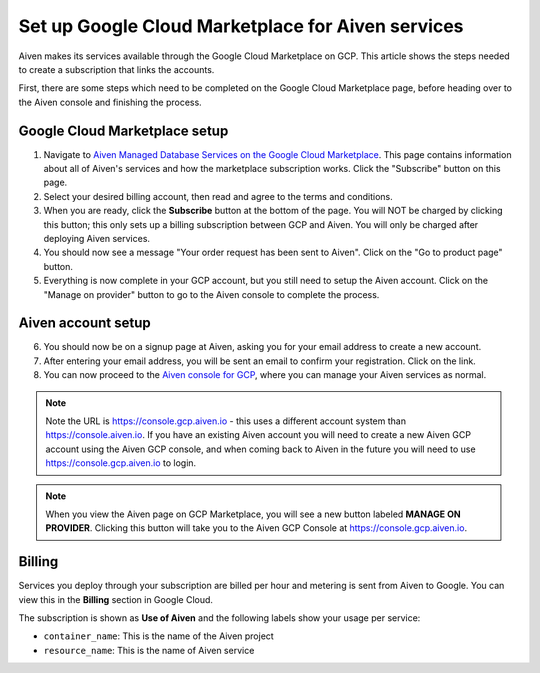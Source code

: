 Set up Google Cloud Marketplace for Aiven services
==================================================

Aiven makes its services available through the Google Cloud Marketplace on GCP. This article shows the steps needed to create a subscription that links the accounts.

First, there are some steps which need to be completed on the Google Cloud Marketplace page, before heading over to the Aiven console and finishing the process.

Google Cloud Marketplace setup
------------------------------

1. Navigate to `Aiven Managed Database Services on the Google Cloud Marketplace <https://console.cloud.google.com/marketplace/product/aiven-public/aiven>`_.  This page contains information about all of Aiven's services and how the marketplace subscription works.  Click the "Subscribe" button on this page.

2. Select your desired billing account, then read and agree to the terms and conditions.

3. When you are ready, click the **Subscribe** button at the bottom of the page.  You will NOT be charged by clicking this button; this only sets up a billing subscription between GCP and Aiven.  You will only be charged after deploying Aiven services.

4. You should now see a message "Your order request has been sent to Aiven".  Click on the "Go to product page" button.

5. Everything is now complete in your GCP account, but you still need to setup the Aiven account.  Click on the "Manage on provider" button to go to the Aiven console to complete the process.

.. image:: /images/platform/howto/gcp-manage-on-provider.png
   :alt: Google Cloud Marketplace page after subscribing, showing the "Manage on provider" button
   :height: 249px

Aiven account setup
-------------------

6. You should now be on a signup page at Aiven, asking you for your email address to create a new account.

7. After entering your email address, you will be sent an email to confirm your registration.  Click on the link.

8. You can now proceed to the `Aiven console for GCP <https://console.gcp.aiven.io/>`_, where you can manage your Aiven services as normal.

.. image:: /images/platform/howto/gcp-console.png
   :alt: The GCP version of the Aiven web console
.. note:: 
   Note the URL is https://console.gcp.aiven.io - this uses a different account system than https://console.aiven.io.  If you have an existing Aiven account you will need to create a new Aiven GCP account using the Aiven GCP console, and when coming back to Aiven in the future you will need to use https://console.gcp.aiven.io to login.

.. note:: 
   When you view the Aiven page on GCP Marketplace, you will see a new button labeled **MANAGE ON PROVIDER**. Clicking this button will take you to the Aiven GCP Console at https://console.gcp.aiven.io.

Billing
-------

Services you deploy through your subscription are billed per hour and metering is sent from Aiven to Google. You can view this in the **Billing** section in Google Cloud.

The subscription is shown as **Use of Aiven** and the following labels show your usage per service:

- ``container_name``: This is the name of the Aiven project
- ``resource_name``: This is the name of Aiven service

.. image:: /images/platform/howto/gcp-billing.png
   :alt: Sample view of Google cloud billing page
